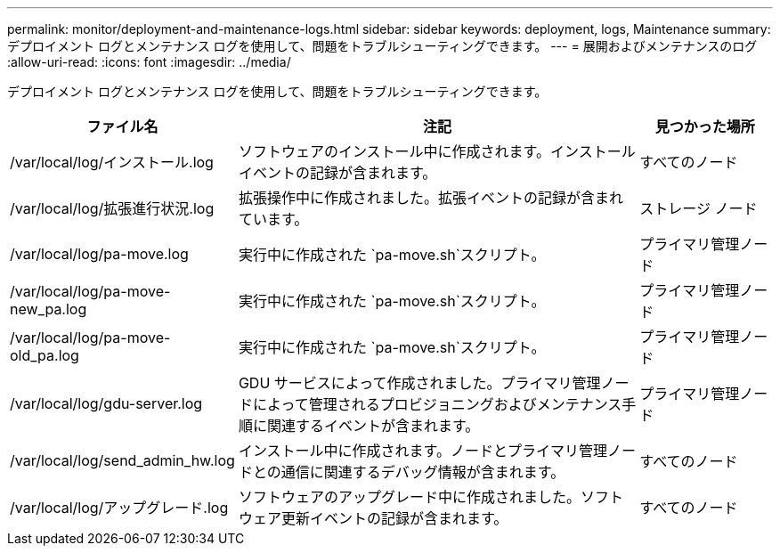 ---
permalink: monitor/deployment-and-maintenance-logs.html 
sidebar: sidebar 
keywords: deployment, logs, Maintenance 
summary: デプロイメント ログとメンテナンス ログを使用して、問題をトラブルシューティングできます。 
---
= 展開およびメンテナンスのログ
:allow-uri-read: 
:icons: font
:imagesdir: ../media/


[role="lead"]
デプロイメント ログとメンテナンス ログを使用して、問題をトラブルシューティングできます。

[cols="1a,3a,1a"]
|===
| ファイル名 | 注記 | 見つかった場所 


| /var/local/log/インストール.log  a| 
ソフトウェアのインストール中に作成されます。インストール イベントの記録が含まれます。
 a| 
すべてのノード



| /var/local/log/拡張進行状況.log  a| 
拡張操作中に作成されました。拡張イベントの記録が含まれています。
 a| 
ストレージ ノード



| /var/local/log/pa-move.log  a| 
実行中に作成された `pa-move.sh`スクリプト。
 a| 
プライマリ管理ノード



| /var/local/log/pa-move-new_pa.log  a| 
実行中に作成された `pa-move.sh`スクリプト。
 a| 
プライマリ管理ノード



| /var/local/log/pa-move-old_pa.log  a| 
実行中に作成された `pa-move.sh`スクリプト。
 a| 
プライマリ管理ノード



| /var/local/log/gdu-server.log  a| 
GDU サービスによって作成されました。プライマリ管理ノードによって管理されるプロビジョニングおよびメンテナンス手順に関連するイベントが含まれます。
 a| 
プライマリ管理ノード



| /var/local/log/send_admin_hw.log  a| 
インストール中に作成されます。ノードとプライマリ管理ノードとの通信に関連するデバッグ情報が含まれます。
 a| 
すべてのノード



| /var/local/log/アップグレード.log  a| 
ソフトウェアのアップグレード中に作成されました。ソフトウェア更新イベントの記録が含まれます。
 a| 
すべてのノード

|===